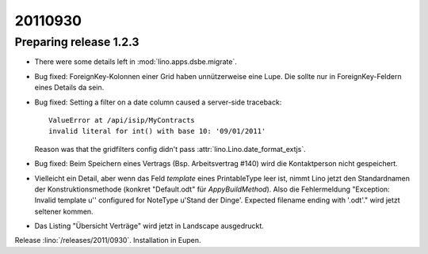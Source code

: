 20110930
========

Preparing release 1.2.3
-----------------------

- There were some details left in :mod:`lino.apps.dsbe.migrate`.

- Bug fixed:
  ForeignKey-Kolonnen einer Grid haben unnützerweise eine Lupe. 
  Die sollte nur in ForeignKey-Feldern eines Details da sein.


- Bug fixed: 
  Setting a filter on a date column caused a server-side traceback::

    ValueError at /api/isip/MyContracts 
    invalid literal for int() with base 10: '09/01/2011'
  
  Reason was that the gridfilters config didn't pass 
  :attr:`lino.Lino.date_format_extjs`.
  
- Bug fixed: 
  Beim Speichern eines Vertrags (Bsp. Arbeitsvertrag #140) wird die Kontaktperson
  nicht gespeichert.

- Vielleicht ein Detail, aber wenn das Feld `template` eines PrintableType leer ist, 
  nimmt Lino jetzt den Standardnamen der Konstruktionsmethode 
  (konkret "Default.odt" für `AppyBuildMethod`).
  Also die Fehlermeldung 
  "Exception: Invalid template u'' configured for NoteType u'Stand der Dinge'. Expected filename ending with '.odt'."
  wird jetzt seltener kommen.
  
- Das Listing "Übersicht Verträge" wird jetzt in Landscape ausgedruckt.


Release :lino:`/releases/2011/0930`. 
Installation in Eupen.
  
  
